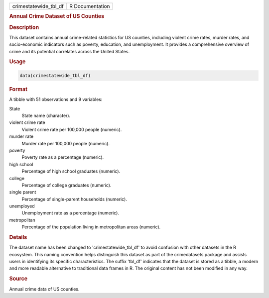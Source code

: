 .. container::

   .. container::

      ===================== ===============
      crimestatewide_tbl_df R Documentation
      ===================== ===============

      .. rubric:: Annual Crime Dataset of US Counties
         :name: annual-crime-dataset-of-us-counties

      .. rubric:: Description
         :name: description

      This dataset contains annual crime-related statistics for US
      counties, including violent crime rates, murder rates, and
      socio-economic indicators such as poverty, education, and
      unemployment. It provides a comprehensive overview of crime and
      its potential correlates across the United States.

      .. rubric:: Usage
         :name: usage

      .. code:: R

         data(crimestatewide_tbl_df)

      .. rubric:: Format
         :name: format

      A tibble with 51 observations and 9 variables:

      State
         State name (character).

      violent crime rate
         Violent crime rate per 100,000 people (numeric).

      murder rate
         Murder rate per 100,000 people (numeric).

      poverty
         Poverty rate as a percentage (numeric).

      high school
         Percentage of high school graduates (numeric).

      college
         Percentage of college graduates (numeric).

      single parent
         Percentage of single-parent households (numeric).

      unemployed
         Unemployment rate as a percentage (numeric).

      metropolitan
         Percentage of the population living in metropolitan areas
         (numeric).

      .. rubric:: Details
         :name: details

      The dataset name has been changed to 'crimestatewide_tbl_df' to
      avoid confusion with other datasets in the R ecosystem. This
      naming convention helps distinguish this dataset as part of the
      crimedatasets package and assists users in identifying its
      specific characteristics. The suffix 'tbl_df' indicates that the
      dataset is stored as a tibble, a modern and more readable
      alternative to traditional data frames in R. The original content
      has not been modified in any way.

      .. rubric:: Source
         :name: source

      Annual crime data of US counties.
